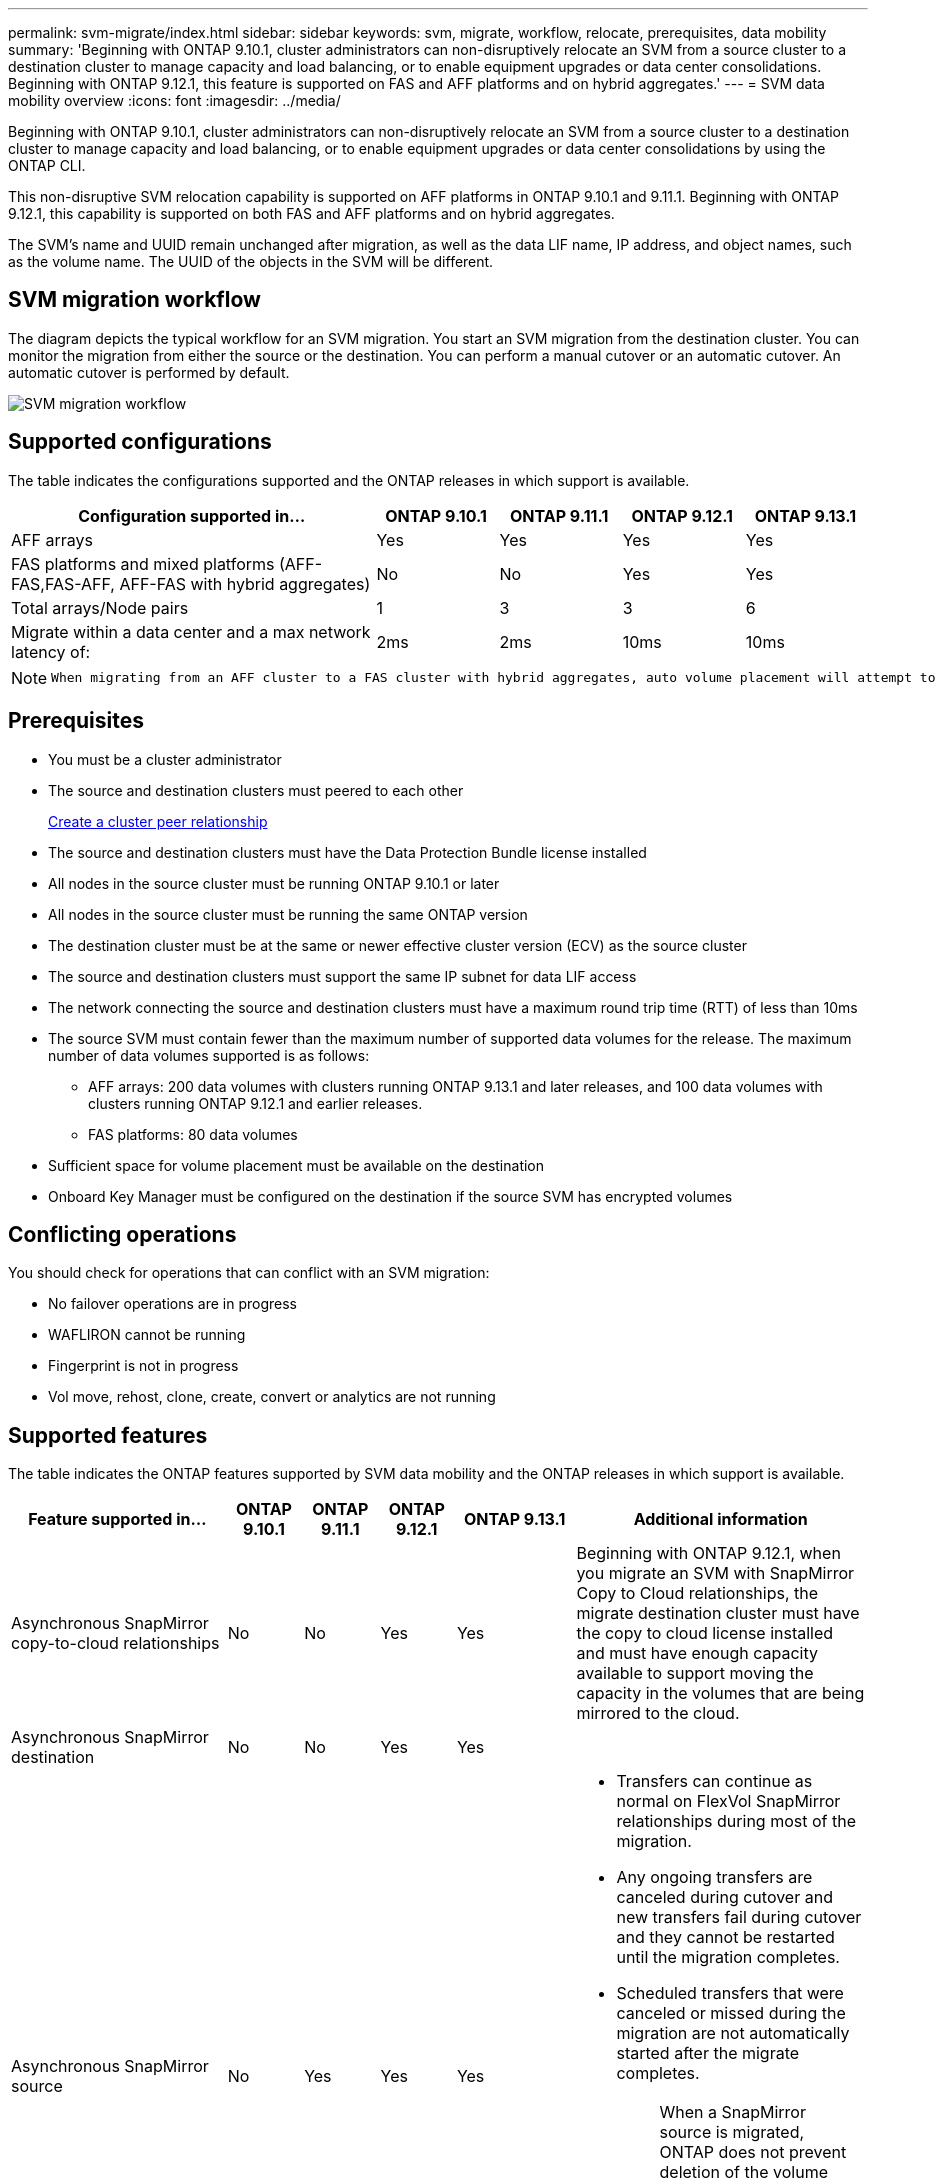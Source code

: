 ---
permalink: svm-migrate/index.html
sidebar: sidebar
keywords: svm, migrate, workflow, relocate, prerequisites, data mobility
summary: 'Beginning with ONTAP 9.10.1, cluster administrators can non-disruptively relocate an SVM from a source cluster to a destination cluster to manage capacity and load balancing, or to enable equipment upgrades or data center consolidations. Beginning with ONTAP 9.12.1, this feature is supported on FAS and AFF platforms and on hybrid aggregates.'
---
= SVM data mobility overview
:icons: font
:imagesdir: ../media/


[.lead]
Beginning with ONTAP 9.10.1, cluster administrators can non-disruptively relocate an SVM from a source cluster to a destination cluster to manage capacity and load balancing, or to enable equipment upgrades or data center consolidations by using the ONTAP CLI. 

This non-disruptive SVM relocation capability is supported on AFF platforms in ONTAP 9.10.1 and 9.11.1. Beginning with ONTAP 9.12.1, this capability is supported on both FAS and AFF platforms and on hybrid aggregates.

The SVM’s name and UUID remain unchanged after migration, as well as the data LIF name, IP address, and object names, such as the volume name. The UUID of the objects in the SVM will be different.

== SVM migration workflow

The diagram depicts the typical workflow for an SVM migration. You start an SVM migration from the destination cluster. You can monitor the migration from either the source or the destination. You can perform a manual cutover or an automatic cutover. An automatic cutover is performed by default.

image::../media/workflow_svm_migrate.gif[SVM migration workflow]

== Supported configurations

The table indicates the configurations supported and the ONTAP releases in which support is available.

[cols="3,1,1,1,1"]
|===

h| Configuration supported in... h| ONTAP 9.10.1 h| ONTAP 9.11.1 h| ONTAP 9.12.1 h| ONTAP 9.13.1

| AFF arrays
| Yes
| Yes
| Yes
| Yes


| FAS platforms and mixed platforms (AFF-FAS,FAS-AFF, AFF-FAS with hybrid aggregates)
| No
| No
| Yes
| Yes

| Total arrays/Node pairs
| 1
| 3
| 3
| 6

| Migrate within a data center and a max network latency of:
| 2ms
| 2ms
| 10ms
| 10ms

|===

[NOTE]
====
 When migrating from an AFF cluster to a FAS cluster with hybrid aggregates, auto volume placement will attempt to perform a like to like aggregate match. For example, if the source cluster has 60 volumes, the volume placement will try to find an AFF aggregate on the destination to place the volumes. When there is no sufficient space on the AFF aggregates, the volumes will be placed on aggregates with non-flash disks.
====

== Prerequisites

* You must be a cluster administrator
* The source and destination clusters must peered to each other
+
link:https://review.docs.netapp.com/us-en/ontap_main/peering/create-cluster-relationship-93-later-task.html[Create a cluster peer relationship]
* The source and destination clusters must have the Data Protection Bundle license installed
* All nodes in the source cluster must be running ONTAP 9.10.1 or later
* All nodes in the source cluster must be running the same ONTAP version
* The destination cluster must be at the same or newer effective cluster version (ECV) as the source cluster
* The source and destination clusters must support the same IP subnet for data LIF access
* The network connecting the source and destination clusters must have a maximum round trip time (RTT) of less than 10ms
* The source SVM must contain fewer than the maximum number of supported data volumes for the release. The maximum number of data volumes supported is as follows:
** AFF arrays: 200 data volumes with clusters running ONTAP 9.13.1 and later releases, and 100 data volumes with clusters running ONTAP 9.12.1 and earlier releases.
** FAS platforms: 80 data volumes
* Sufficient space for volume placement must be available on the destination
* Onboard Key Manager must be configured on the destination if the source SVM has encrypted volumes

== Conflicting operations

You should check for operations that can conflict with an SVM migration:

* No failover operations are in progress
* WAFLIRON cannot be running
* Fingerprint is not in progress
* Vol move, rehost, clone, create, convert or analytics are not running

== Supported features

The table indicates the ONTAP features supported by SVM data mobility and the ONTAP releases in which support is available.
// Add another 1 between 3 and 4 to add a column for next release

[cols="3,1,1,1,1,4"]
|===

h| Feature supported in... h| ONTAP 9.10.1 h| ONTAP 9.11.1 h| ONTAP 9.12.1 h| ONTAP 9.13.1 h| Additional information

| Asynchronous SnapMirror copy-to-cloud relationships
| No
| No
| Yes
| Yes
| Beginning with ONTAP 9.12.1, when you migrate an SVM with SnapMirror Copy to Cloud relationships, the migrate destination cluster must have the copy to cloud license installed and must have enough capacity available to support moving the capacity in the volumes that are being mirrored to the cloud.

| Asynchronous SnapMirror destination
| No
| No
| Yes
| Yes
|

| Asynchronous SnapMirror source
| No
| Yes
| Yes
| Yes
a|
* Transfers can continue as normal on FlexVol SnapMirror relationships during most of the migration.
* Any ongoing transfers are canceled during cutover and new transfers fail during cutover and they cannot be restarted until the migration completes.
* Scheduled transfers that were canceled or missed during the migration are not automatically started after the migrate completes.
+
[NOTE]
====
When a SnapMirror source is migrated, ONTAP does not prevent deletion of the volume after migration until the SnapMirror update takes place after. This happens because SnapMirror-related information for migrated SnapMirror source volumes is known only after first update after migrate is complete.
====

| Autonomous Ransomware Protection
| No
| No
| Yes
| Yes
|

| External key manager
| No
| Yes
| Yes
| Yes
|

| FabricPool
| No
| Yes
| Yes
| Yes
a| Learn more about xref:FabricPool support[FabricPool support].

| Fanout relationships (the migrating source has a SnapMirror source volume with more than one destination)
| No
| Yes
| Yes
| Yes
|

| Flash Pool
| No
| No
| Yes
| Yes
|

| Job schedule replication
| No
| Yes
| Yes
| Yes
| In ONTAP 9.10.1, job schedules are not replicated during migration and must be manually created on the destination. Beginning with ONTAP 9.11.1, job schedules used by the source are replicated automatically during migration.

| NetApp Volume Encryption
| Yes
| Yes
| Yes
| Yes
|

| NFS and SMB audit logging
| No
| No
| No
| Yes
a| Before SVM migration:

 * Audit log redirect must be enabled on the destination cluster.

 * The audit log destination path from the source SVM must be created on the destination cluster.

| NFS v3, NFS v4.1, and NFS v4.2
| Yes
| Yes
| Yes
| Yes
|

| NFS v4.0
| No
| No
| Yes
| Yes
|

| NFS v4.0 protocol
| No
| No
| Yes
|

| SMB protocol
| No
| No
| Yes
| Yes
a| 
* Beginning with ONTAP 9.12.1, SVM migrate includes disruptive migration with SMB. 

| SVM peering for SnapMirror applications
| No
| Yes
| Yes
| Yes
|

|===

=== FabricPool support

SVM migration is supported with volumes on FabricPools for the following platforms:

* Azure NetApp Files platform. All tiering policies are supported (snapshot-only, auto, all, and none).
* On-premises platform. Only the "none" volume tiering policy is supported.

== Unsupported features

The following features are not supported with SVM migration:

* Cloud Volumes ONTAP
* FlexCache volumes
* FlexGroup volumes
* IPsec policy
* IPv6 LIFs
* iSCSI workloads
* Load-sharing mirrors
* MetroCluster
* NDMP
* SAN, NVMe over fiber, VSCAN, vStorage, S3 replication
* SMTape
* SnapLock
* SVM-DR
* SVM migration when the source cluster's Onboard Key Manager (OKM) has Common Criteria (CC) mode enabled
* Synchronous SnapMirror, SnapMirror Business Continuity
* Qtree, Quota
* VIP/BGP LIF
* Virtual Storage Console for VMware vSphere (VSC is part of the https://docs.netapp.com/us-en/ontap-tools-vmware-vsphere/index.html[ONTAP Tools for VMware vSphere virtual appliance^] beginning with VSC 7.0.)
* Volume clones


// 2023-May-5, issue# 847
// 2023-Feb-6, issue# 802
// 2022-Dec-6, BURT 1482882
// 2022-Oct-6, IE-566
// 2022-7-22, BURT 1488311
// 2022-02-18, BURT 1449741
// 2021-11-16, change feature name
// 2021-11-1, Jira IE-330
// 2022-3-21, update for ONTAP 9.11.1
// 2022-4-4, JIRA IE-462

